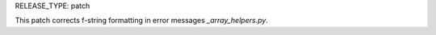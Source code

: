 RELEASE_TYPE: patch

This patch corrects f-string formatting in error messages `_array_helpers.py`.
